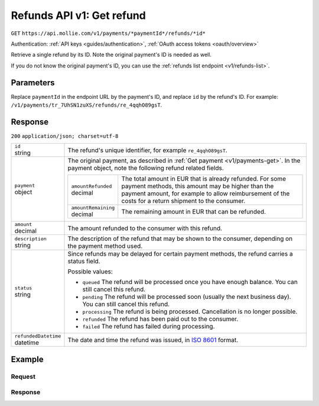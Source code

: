 .. _v1/refunds-get:

Refunds API v1: Get refund
==========================
``GET`` ``https://api.mollie.com/v1/payments/*paymentId*/refunds/*id*``

Authentication: :ref:`API keys <guides/authentication>`, :ref:`OAuth access tokens <oauth/overview>`

Retrieve a single refund by its ID. Note the original payment's ID is needed as well.

If you do not know the original payment's ID, you can use the :ref:`refunds list endpoint <v1/refunds-list>`.

Parameters
----------
Replace ``paymentId`` in the endpoint URL by the payment's ID, and replace ``id`` by the refund's ID. For example:
``/v1/payments/tr_7UhSN1zuXS/refunds/re_4qqhO89gsT``.

Response
--------
``200`` ``application/json; charset=utf-8``

.. list-table::
   :widths: auto

   * - | ``id``
       | string
     - The refund's unique identifier, for example ``re_4qqhO89gsT``.

   * - | ``payment``
       | object
     - The original payment, as described in :ref:`Get payment <v1/payments-get>`. In the payment object, note the
       following refund related fields.

       .. list-table::
          :widths: auto

          * - | ``amountRefunded``
              | decimal
            - The total amount in EUR that is already refunded. For some payment methods, this amount may be higher than
              the payment amount, for example to allow reimbursement of the costs for a return shipment to the consumer.

          * - | ``amountRemaining``
              | decimal
            - The remaining amount in EUR that can be refunded.

   * - | ``amount``
       | decimal
     - The amount refunded to the consumer with this refund.

   * - | ``description``
       | string
     - The description of the refund that may be shown to the consumer, depending on the payment method used.

   * - | ``status``
       | string
     - Since refunds may be delayed for certain payment methods, the refund carries a status field.

       Possible values:

       * ``queued`` The refund will be processed once you have enough balance. You can still cancel this refund.
       * ``pending`` The refund will be processed soon (usually the next business day). You can still cancel this
         refund.
       * ``processing`` The refund is being processed. Cancellation is no longer possible.
       * ``refunded`` The refund has been paid out to the consumer.
       * ``failed`` The refund has failed during processing.

   * - | ``refundedDatetime``
       | datetime
     - The date and time the refund was issued, in `ISO 8601 <https://en.wikipedia.org/wiki/ISO_8601>`_ format.

Example
-------

Request
^^^^^^^
.. code-block:: bash
   :linenos:

   curl -X GET https://api.mollie.com/v1/payments/tr_WDqYK6vllg/refunds/re_4qqhO89gsT \
       -H "Authorization: Bearer test_dHar4XY7LxsDOtmnkVtjNVWXLSlXsM"

Response
^^^^^^^^
.. code-block:: http
   :linenos:

   HTTP/1.1 200 OK
   Content-Type: application/json; charset=utf-8

   {
       "id": "re_4qqhO89gsT",
       "payment": {
           "resource": "payment",
           "id": "tr_WDqYK6vllg",
           "mode": "test",
           "createdDatetime": "2018-03-14T07:58:33.0Z",
           "status": "refunded",
           "amount": "35.07",
           "amountRefunded": "5.95",
           "amountRemaining": "54.12",
           "description": "Order",
           "method": "ideal",
           "metadata": {
               "order_id": "33"
           },
           "details": {
               "consumerName": "Hr E G H K\u00fcppers en\/of MW M.J. K\u00fcppers-Veeneman",
               "consumerAccount": "NL53INGB0654422370",
               "consumerBic": "INGBNL2A"
           },
           "locale": "nl_NL",
           "links": {
               "webhookUrl": "https://webshop.example.org/payments/webhook",
               "redirectUrl": "https://webshop.example.org/order/33/",
               "refunds": "https://api.mollie.com/v1/payments/tr_WDqYK6vllg/refunds"
           }
       },
       "amount": "5.95",
       "status": "pending",
       "refundedDatetime": "2018-03-14T17:00:50.0Z",
       "description": "Refund of order",
       "links": {
           "self": "https://api.mollie.com/v1/payments/tr_WDqYK6vllg/refunds/re_4qqhO89gsT"
       }
   }

